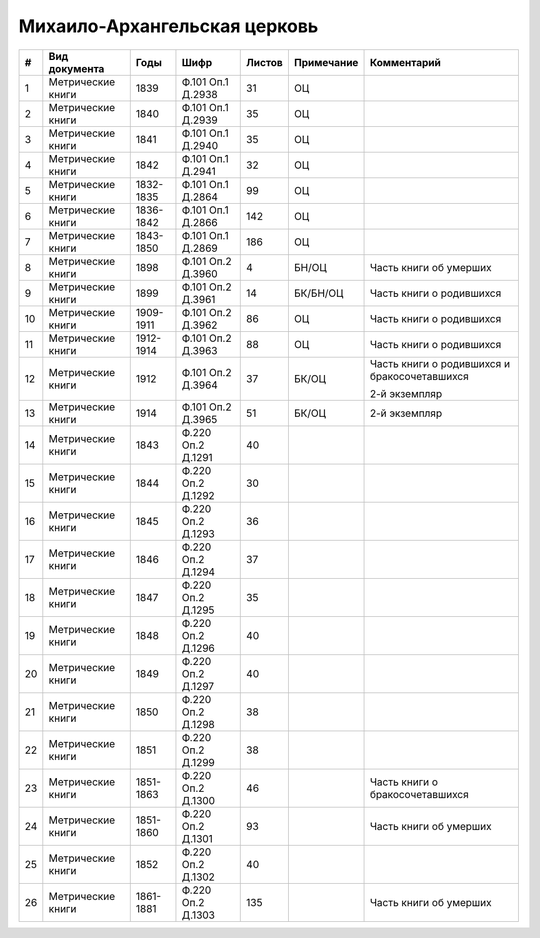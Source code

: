 
.. Church datasheet RST template
.. Autogenerated by cfp-sphinx.py

.. index:: Михаило-Архангельская церковь

Михаило-Архангельская церковь
=============================

.. list-table::
   :header-rows: 1

   * - #
     - Вид документа
     - Годы
     - Шифр
     - Листов
     - Примечание
     - Комментарий

   * - 1
     - Метрические книги
     - 1839
     - Ф.101 Оп.1 Д.2938
     - 31
     - ОЦ
     - 
   * - 2
     - Метрические книги
     - 1840
     - Ф.101 Оп.1 Д.2939
     - 35
     - ОЦ
     - 
   * - 3
     - Метрические книги
     - 1841
     - Ф.101 Оп.1 Д.2940
     - 35
     - ОЦ
     - 
   * - 4
     - Метрические книги
     - 1842
     - Ф.101 Оп.1 Д.2941
     - 32
     - ОЦ
     - 
   * - 5
     - Метрические книги
     - 1832-1835
     - Ф.101 Оп.1 Д.2864
     - 99
     - ОЦ
     - 
   * - 6
     - Метрические книги
     - 1836-1842
     - Ф.101 Оп.1 Д.2866
     - 142
     - ОЦ
     - 
   * - 7
     - Метрические книги
     - 1843-1850
     - Ф.101 Оп.1 Д.2869
     - 186
     - ОЦ
     - 
   * - 8
     - Метрические книги
     - 1898
     - Ф.101 Оп.2 Д.3960
     - 4
     - БН/ОЦ
     - Часть книги об умерших
   * - 9
     - Метрические книги
     - 1899
     - Ф.101 Оп.2 Д.3961
     - 14
     - БК/БН/ОЦ
     - Часть книги о родившихся
   * - 10
     - Метрические книги
     - 1909-1911
     - Ф.101 Оп.2 Д.3962
     - 86
     - ОЦ
     - Часть книги о родившихся
   * - 11
     - Метрические книги
     - 1912-1914
     - Ф.101 Оп.2 Д.3963
     - 88
     - ОЦ
     - Часть книги о родившихся
   * - 12
     - Метрические книги
     - 1912
     - Ф.101 Оп.2 Д.3964
     - 37
     - БК/ОЦ
     - Часть книги о родившихся и бракосочетавшихся

       2-й экземпляр
   * - 13
     - Метрические книги
     - 1914
     - Ф.101 Оп.2 Д.3965
     - 51
     - БК/ОЦ
     - 2-й экземпляр
   * - 14
     - Метрические книги
     - 1843
     - Ф.220 Оп.2 Д.1291
     - 40
     - 
     - 
   * - 15
     - Метрические книги
     - 1844
     - Ф.220 Оп.2 Д.1292
     - 30
     - 
     - 
   * - 16
     - Метрические книги
     - 1845
     - Ф.220 Оп.2 Д.1293
     - 36
     - 
     - 
   * - 17
     - Метрические книги
     - 1846
     - Ф.220 Оп.2 Д.1294
     - 37
     - 
     - 
   * - 18
     - Метрические книги
     - 1847
     - Ф.220 Оп.2 Д.1295
     - 35
     - 
     - 
   * - 19
     - Метрические книги
     - 1848
     - Ф.220 Оп.2 Д.1296
     - 40
     - 
     - 
   * - 20
     - Метрические книги
     - 1849
     - Ф.220 Оп.2 Д.1297
     - 40
     - 
     - 
   * - 21
     - Метрические книги
     - 1850
     - Ф.220 Оп.2 Д.1298
     - 38
     - 
     - 
   * - 22
     - Метрические книги
     - 1851
     - Ф.220 Оп.2 Д.1299
     - 38
     - 
     - 
   * - 23
     - Метрические книги
     - 1851-1863
     - Ф.220 Оп.2 Д.1300
     - 46
     - 
     - Часть книги о бракосочетавшихся
   * - 24
     - Метрические книги
     - 1851-1860
     - Ф.220 Оп.2 Д.1301
     - 93
     - 
     - Часть книги об умерших
   * - 25
     - Метрические книги
     - 1852
     - Ф.220 Оп.2 Д.1302
     - 40
     - 
     - 
   * - 26
     - Метрические книги
     - 1861-1881
     - Ф.220 Оп.2 Д.1303
     - 135
     - 
     - Часть книги об умерших


